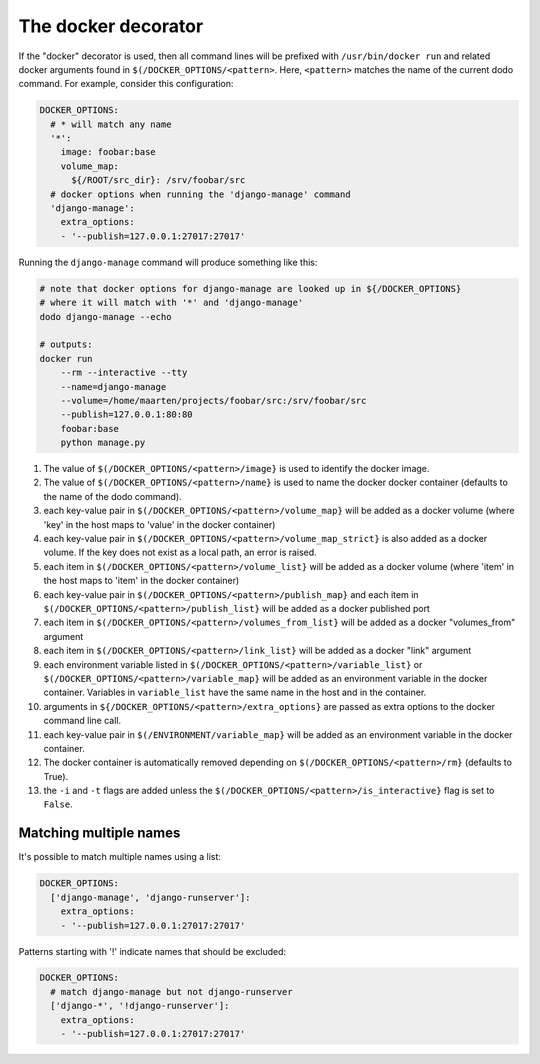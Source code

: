 .. _docker_support:

********************
The docker decorator
********************

If the "docker" decorator is used, then all command lines will be prefixed with ``/usr/bin/docker run`` and related docker arguments found in ``$(/DOCKER_OPTIONS/<pattern>``. Here, ``<pattern>`` matches the name of the current dodo command. For example, consider this configuration:

.. code-block:: yaml

    DOCKER_OPTIONS:
      # * will match any name
      '*':
        image: foobar:base
        volume_map:
          ${/ROOT/src_dir}: /srv/foobar/src
      # docker options when running the 'django-manage' command
      'django-manage':
        extra_options:
        - '--publish=127.0.0.1:27017:27017'

Running the ``django-manage`` command will produce something like this:

.. code-block:: bash

    # note that docker options for django-manage are looked up in ${/DOCKER_OPTIONS}
    # where it will match with '*' and 'django-manage'
    dodo django-manage --echo

    # outputs:
    docker run
        --rm --interactive --tty
        --name=django-manage
        --volume=/home/maarten/projects/foobar/src:/srv/foobar/src
        --publish=127.0.0.1:80:80
        foobar:base
        python manage.py


#. The value of ``$(/DOCKER_OPTIONS/<pattern>/image}`` is used to identify the docker image.

#. The value of ``$(/DOCKER_OPTIONS/<pattern>/name}`` is used to name the docker docker container (defaults to the name of the dodo command).

#. each key-value pair in ``$(/DOCKER_OPTIONS/<pattern>/volume_map}`` will be added as a docker volume (where 'key' in the host maps to 'value' in the docker container)

#. each key-value pair in ``$(/DOCKER_OPTIONS/<pattern>/volume_map_strict}`` is also added as a docker volume. If the key does not exist as a local path, an error is raised.

#. each item in ``$(/DOCKER_OPTIONS/<pattern>/volume_list}`` will be added as a docker volume (where 'item' in the host maps to 'item' in the docker container)

#. each key-value pair in ``$(/DOCKER_OPTIONS/<pattern>/publish_map}`` and each item in ``$(/DOCKER_OPTIONS/<pattern>/publish_list}`` will be added as a docker published port

#. each item in ``$(/DOCKER_OPTIONS/<pattern>/volumes_from_list}`` will be added as a docker "volumes_from" argument

#. each item in ``$(/DOCKER_OPTIONS/<pattern>/link_list}`` will be added as a docker "link" argument

#. each environment variable listed in ``$(/DOCKER_OPTIONS/<pattern>/variable_list}`` or ``$(/DOCKER_OPTIONS/<pattern>/variable_map}`` will be added as an environment variable in the docker container. Variables in ``variable_list`` have the same name in the host and in the container.

#. arguments in ``${/DOCKER_OPTIONS/<pattern>/extra_options}`` are passed as extra options to the docker command line call.

#. each key-value pair in ``$(/ENVIRONMENT/variable_map}`` will be added as an environment variable in the docker container.

#. The docker container is automatically removed depending on ``$(/DOCKER_OPTIONS/<pattern>/rm}`` (defaults to True).

#. the ``-i`` and ``-t`` flags are added unless the ``$(/DOCKER_OPTIONS/<pattern>/is_interactive}`` flag is set to ``False``.


Matching multiple names
=======================

It's possible to match multiple names using a list:

.. code-block:: yaml

    DOCKER_OPTIONS:
      ['django-manage', 'django-runserver']:
        extra_options:
        - '--publish=127.0.0.1:27017:27017'

Patterns starting with '!' indicate names that should be excluded:

.. code-block:: yaml

    DOCKER_OPTIONS:
      # match django-manage but not django-runserver
      ['django-*', '!django-runserver']:
        extra_options:
        - '--publish=127.0.0.1:27017:27017'
